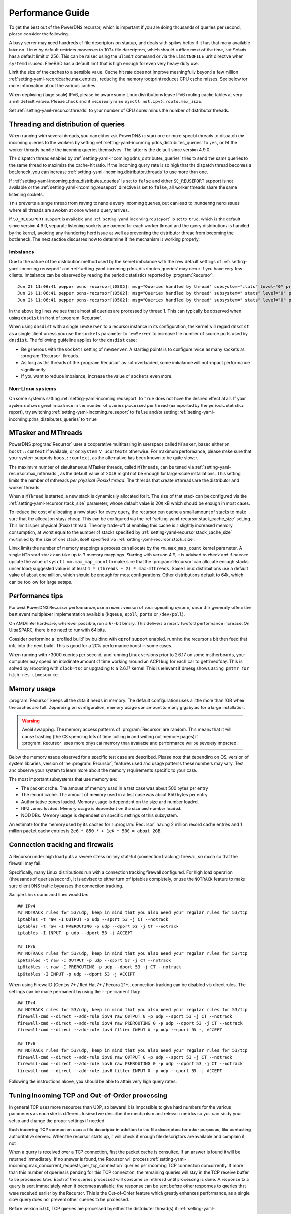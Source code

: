 Performance Guide
=================

To get the best out of the PowerDNS recursor, which is important if you are doing thousands of queries per second, please consider the following.

A busy server may need hundreds of file descriptors on startup, and deals with spikes better if it has that many available later on.
Linux by default restricts processes to 1024 file descriptors, which should suffice most of the time, but Solaris has a default limit of 256.
This can be raised using the ``ulimit`` command or via the ``LimitNOFILE`` unit directive when ``systemd`` is used.
FreeBSD has a default limit that is high enough for even very heavy duty use.

Limit the size of the caches to a sensible value.
Cache hit rate does not improve meaningfully beyond a few million :ref:`setting-yaml-recordcache.max_entries`, reducing the memory footprint reduces CPU cache misses.
See below for more information about the various caches.

When deploying (large scale) IPv6, please be aware some Linux distributions leave IPv6 routing cache tables at very small default values.
Please check and if necessary raise ``sysctl net.ipv6.route.max_size``.

Set :ref:`setting-yaml-recursor.threads` to your number of CPU cores minus the number of distributor threads.

Threading and distribution of queries
-------------------------------------

When running with several threads, you can either ask PowerDNS to start one or more special threads to dispatch the incoming queries to the workers by setting :ref:`setting-yaml-incoming.pdns_distributes_queries` to ``yes``, or let the worker threads handle the incoming queries themselves.
The latter is the default since version 4.9.0.

The dispatch thread enabled by :ref:`setting-yaml-incoming.pdns_distributes_queries` tries to send the same queries to the same thread to maximize the cache-hit ratio.
If the incoming query rate is so high that the dispatch thread becomes a bottleneck, you can increase :ref:`setting-yaml-incoming.distributor_threads` to use more than one.

If :ref:`setting-yaml-incoming.pdns_distributes_queries` is set to ``false`` and either ``SO_REUSEPORT`` support is not available or the :ref:`setting-yaml-incoming.reuseport` directive is set to ``false``, all worker threads share the same listening sockets.

This prevents a single thread from having to handle every incoming queries, but can lead to thundering herd issues where all threads are awoken at once when a query arrives.

If ``SO_REUSEPORT`` support is available and :ref:`setting-yaml-incoming.reuseport` is set to ``true``, which is the
default since version 4.9.0, separate listening sockets are opened for each worker thread and the query distributions is handled by the kernel, avoiding any thundering herd issue as well as preventing the distributor thread from becoming the bottleneck.
The next section discusses how to determine if the mechanism is working properly.

.. _worker_imbalance:

Imbalance
^^^^^^^^^
Due to the nature of the distribution method used by the kernel imbalance with the new default settings of :ref:`setting-yaml-incoming.reuseport` and :ref:`setting-yaml-incoming.pdns_distributes_queries` may occur if you have very few clients.
Imbalance can be observed by reading the periodic statistics reported by :program:`Recursor`::

  Jun 26 11:06:41 pepper pdns-recursor[10502]: msg="Queries handled by thread" subsystem="stats" level="0" prio="Info" tid="0" ts="1687770401.359" count="7" thread="0"
  Jun 26 11:06:41 pepper pdns-recursor[10502]: msg="Queries handled by thread" subsystem=" stats" level="0" prio="Info" tid="0" ts="1687770401.359" count="535167" thread="1"
  Jun 26 11:06:41 pepper pdns-recursor[10502]: msg="Queries handled by thread" subsystem=" stats" level="0" prio="Info" tid="0" ts="1687770401.359" count="5" thread="2"

In the above log lines we see that almost all queries are processed by thread 1.
This can typically be observed when using ``dnsdist`` in front of :program:`Recursor`.

When using ``dnsdist`` with a single ``newServer`` to a recursor instance in its configuration, the kernel will regard ``dnsdist`` as a single client unless you use the ``sockets`` parameter to ``newServer`` to increase the number of source ports used by ``dnsdist``.
The following guideline applies for the ``dnsdist`` case:

- Be generous with the ``sockets`` setting of ``newServer``.
  A starting points is to configure twice as many sockets as :program:`Recursor` threads.
- As long as the threads of the :program:`Recursor` as not overloaded, some imbalance will not impact performance significantly.
- If you want to reduce imbalance, increase the value of ``sockets`` even more.

Non-Linux systems
^^^^^^^^^^^^^^^^^
On some systems setting :ref:`setting-yaml-incoming.reuseport` to ``true`` does not have the desired effect at all.
If your systems shows great imbalance in the number of queries processed per thread (as reported by the periodic statistics report), try switching :ref:`setting-yaml-incoming.reuseport` to ``false`` and/or setting  :ref:`setting-yaml-incoming.pdns_distributes_queries` to ``true``.

.. versionadded:: 4.1.0
   The :ref:`setting-yaml-recursor.cpu_map` parameter can be used to pin worker threads to specific CPUs, in order to keep caches as warm as possible and optimize memory access on NUMA systems.

.. versionadded:: 4.2.0
   The :ref:`setting-yaml-incoming.distributor_threads` parameter can be used to run more than one distributor thread.

.. versionchanged:: 4.9.0
   The :ref:`setting-yaml-incoming.reuseport` parameter now defaults to ``yes``.

.. versionchanged:: 4.9.0
   The :ref:`setting-yaml-incoming.pdns_distributes_queries` parameter now defaults to ``no``.


MTasker and MThreads
--------------------

PowerDNS :program:`Recursor` uses a cooperative multitasking in userspace called ``MTasker``, based either on ``boost::context`` if available, or on ``System V ucontexts`` otherwise. For maximum performance, please make sure that your system supports ``boost::context``, as the alternative has been known to be quite slower.

The maximum number of simultaneous MTasker threads, called ``MThreads``, can be tuned via :ref:`setting-yaml-recursor.max_mthreads`, as the default value of 2048 might not be enough for large-scale installations.
This setting limits the number of mthreads *per physical (Posix) thread*.
The threads that create mthreads are the distributor and worker threads.

When a ``MThread`` is started, a new stack is dynamically allocated for it. The size of that stack can be configured via the :ref:`setting-yaml-recursor.stack_size` parameter, whose default value is 200 kB which should be enough in most cases.

To reduce the cost of allocating a new stack for every query, the recursor can cache a small amount of stacks to make sure that the allocation stays cheap. This can be configured via the :ref:`setting-yaml-recursor.stack_cache_size` setting.
This limit is per physical (Posix) thread.
The only trade-off of enabling this cache is a slightly increased memory consumption, at worst equal to the number of stacks specified by :ref:`setting-yaml-recursor.stack_cache_size` multiplied by the size of one stack, itself specified via :ref:`setting-yaml-recursor.stack_size`.

Linux limits the number of memory mappings a process can allocate by the ``vm.max_map_count`` kernel parameter.
A single ``MThread`` stack can take up to 3 memory mappings.
Starting with version 4.9, it is advised to check and if needed update the value of ``sysctl vm.max_map_count`` to make sure that the :program:`Recursor` can allocate enough stacks under load; suggested value is at least ``4 * (threads + 2) * max-mthreads``.
Some Linux distributions use a default value of about one million, which should be enough for most configurations.
Other distributions default to 64k, which can be too low for large setups.

Performance tips
----------------

For best PowerDNS Recursor performance, use a recent version of your operating system, since this generally offers the best event multiplexer implementation available (``kqueue``, ``epoll``,  ``ports`` or ``/dev/poll``).

On AMD/Intel hardware, wherever possible, run a 64-bit binary. This delivers a nearly twofold performance increase.
On UltraSPARC, there is no need to run with 64 bits.

Consider performing a 'profiled build' by building with ``gprof`` support enabled, running the recursor a bit then feed that info into the next build.
This is good for a 20% performance boost in some cases.

When running with >3000 queries per second, and running Linux versions prior to 2.6.17 on some motherboards, your computer may spend an inordinate amount of time working around an ACPI bug for each call to gettimeofday.
This is solved by rebooting with ``clock=tsc`` or upgrading to a 2.6.17 kernel.
This is relevant if dmesg shows ``Using pmtmr for high-res timesource``.

Memory usage
------------

:program:`Recursor` keeps all the data it needs in memory.
The default configuration uses a little more than 1GB when the caches are full.
Depending on configuration, memory usage can amount to many gigabytes for a large installation.

.. warning::
   Avoid swapping. The memory access patterns of :program:`Recursor` are random. This means
   that it will cause trashing (the OS spending lots of time pulling in and writing out memory
   pages) if :program:`Recursor` uses more physical memory than available and performance will be severely impacted.

Below the memory usage observed for a specific test case are described.
Please note that depending on OS, version of system libraries, version of the :program:`Recursor`, features used and usage patterns these numbers may vary.
Test and observe your system to learn more about the memory requirements specific to your case.

The most important subsystems that use memory are:

- The packet cache. The amount of memory used in a test case was about 500 bytes per entry
- The record cache. The amount of memory used in a test case was about 850 bytes per entry
- Authoritative zones loaded. Memory usage is dependent on the size and number loaded.
- RPZ zones loaded. Memory usage is dependent on the size and number loaded.
- NOD DBs. Memory usage is dependent on specific settings of this subsystem.

An estimate for the memory used by its caches for a :program:`Recursor` having 2 million record cache entries and 1 million packet cache entries is ``2e6 * 850 * + 1e6 * 500 = about 2GB``.

Connection tracking and firewalls
---------------------------------

A Recursor under high load puts a severe stress on any stateful (connection tracking) firewall, so much so that the firewall may fail.

Specifically, many Linux distributions run with a connection tracking firewall configured.
For high load operation (thousands of queries/second), It is advised to either turn off iptables completely, or use the ``NOTRACK`` feature to make sure client DNS traffic bypasses the connection tracking.

Sample Linux command lines would be::

    ## IPv4
    ## NOTRACK rules for 53/udp, keep in mind that you also need your regular rules for 53/tcp
    iptables -t raw -I OUTPUT -p udp --sport 53 -j CT --notrack
    iptables -t raw -I PREROUTING -p udp --dport 53 -j CT --notrack
    iptables -I INPUT -p udp --dport 53 -j ACCEPT

    ## IPv6
    ## NOTRACK rules for 53/udp, keep in mind that you also need your regular rules for 53/tcp
    ip6tables -t raw -I OUTPUT -p udp --sport 53 -j CT --notrack
    ip6tables -t raw -I PREROUTING -p udp --dport 53 -j CT --notrack
    ip6tables -I INPUT -p udp --dport 53 -j ACCEPT

When using FirewallD (Centos 7+ / Red Hat 7+ / Fedora 21+), connection tracking can be disabled via direct rules.
The settings can be made permanent by using the ``--permanent`` flag::

    ## IPv4
    ## NOTRACK rules for 53/udp, keep in mind that you also need your regular rules for 53/tcp
    firewall-cmd --direct --add-rule ipv4 raw OUTPUT 0 -p udp --sport 53 -j CT --notrack
    firewall-cmd --direct --add-rule ipv4 raw PREROUTING 0 -p udp --dport 53 -j CT --notrack
    firewall-cmd --direct --add-rule ipv4 filter INPUT 0 -p udp --dport 53 -j ACCEPT

    ## IPv6
    ## NOTRACK rules for 53/udp, keep in mind that you also need your regular rules for 53/tcp
    firewall-cmd --direct --add-rule ipv6 raw OUTPUT 0 -p udp --sport 53 -j CT --notrack
    firewall-cmd --direct --add-rule ipv6 raw PREROUTING 0 -p udp --dport 53 -j CT --notrack
    firewall-cmd --direct --add-rule ipv6 filter INPUT 0 -p udp --dport 53 -j ACCEPT

Following the instructions above, you should be able to attain very high query rates.

Tuning Incoming TCP and Out-of-Order processing
-----------------------------------------------

In general TCP uses more resources than UDP, so beware!
It is impossible to give hard numbers for the various parameters as each site is different.
Instead we describe the mechanism and relevant metrics so you can study your setup and change the proper settings if needed.

Each incoming TCP connection uses a file descriptor in addition to the file descriptors for other purposes, like contacting authoritative servers.
When the recursor starts up, it will check if enough file descriptors are available and complain if not.

When a query is received over a TCP connection, first the packet cache is consulted.
If an answer is found it will be returned immediately.
If no answer is found, the Recursor will process :ref:`setting-yaml-incoming.max_concurrent_requests_per_tcp_connection` queries per incoming TCP connection concurrently.
If more than this number of queries is pending for this TCP connection, the remaining queries will stay in the TCP receive buffer to be processed later.
Each of the queries processed will consume an mthread until processing is done.
A response to a query is sent immediately when it becomes available; the response can be sent before other responses to queries that were received earlier by the Recursor.
This is the Out-of-Order feature which greatly enhances performance, as a single slow query does not prevent other queries to be processed.

Before version 5.0.0, TCP queries are processed by either the distributer thread(s) if :ref:`setting-yaml-incoming.pdns_distributes_queries` is true, or by worker threads if :ref:`setting-yaml-incoming.pdns_distributes_queries` is false.
Starting with version 5.0.0, :program:`Recursor` has dedicated thread(s) processing TCP queries.

The maximum number of mthreads consumed by TCP queries is :ref:`setting-yaml-incoming.max_tcp_clients` times :ref:`setting-yaml-incoming.max_concurrent_requests_per_tcp_connection`.
Before version 5.0.0, if :ref:`setting-yaml-incoming.pdns_distributes_queries` is false, this number should be (much) lower than :ref:`setting-yaml-recursor.max_mthreads`, to also allow UDP queries to be handled as these also consume mthreads.
Note that :ref:`setting-yaml-recursor.max_mthreads` is a per Posix thread setting.
This means that the global maximum number of mthreads  is (#distributor threads + #worker threads) * max-mthreads.

If you expect few clients, you can increase :ref:`setting-yaml-incoming.max_concurrent_requests_per_tcp_connection`, to allow more concurrency per TCP connection.
If you expect many clients and you have increased :ref:`setting-yaml-incoming.max_tcp_clients`, reduce :ref:`setting-yaml-incoming.max_concurrent_requests_per_tcp_connection` number to prevent mthread starvation or increase the maximum number of mthreads.

To increase the maximum number of concurrent queries consider increasing  :ref:`setting-yaml-recursor.max_mthreads`, but be aware that each active mthread consumes more than 200k of memory.
To see the current number of mthreads in use consult the :doc:`metrics` ``concurrent-queries`` metric.
If a query could not be handled due to mthread shortage, the ``over-capacity-drops`` metric is increased.

As an example, if you have typically 200 TCP clients, and the default maximum number of mthreads of 2048, a good number of concurrent requests per TCP connection would be 5. Assuming a worst case packet cache hit ratio, if all 200 TCP clients fill their connections with queries, about half (5 * 200) of the mthreads would be used by incoming TCP queries, leaving the other half for incoming UDP queries.
Note that starting with version 5.0.0, TCP queries are processed by dedicated TCP thread(s), so the sharing of mthreads between UDP and TCP queries no longer applies.

The total number of incoming TCP connections is limited by :ref:`setting-yaml-incoming.max_tcp_clients`.
There is also a per client address limit: :ref:`setting-yaml-incoming.max_tcp_per_client` to limit the impact of a single client.
Consult the :doc:`metrics` ``tcp-clients`` metric for the current number of TCP connections and the ``tcp-client-overflow`` metric to see if client connection attempts were rejected because there were too many existing connections from a single address.

.. _tcp-fast-open-support:

TCP Fast Open Support
---------------------
On Linux systems, the recursor can use TCP Fast Open for passive (incoming, since 4.1) and active (outgoing, since 4.5) TCP connections.
TCP Fast Open allows the initial SYN packet to carry data, saving one network round-trip.
For details, consult :rfc:`7413`.

On Linux systems, to enable TCP Fast Open, it might be needed to change the value of the ``net.ipv4.tcp_fastopen`` sysctl.
Value 0 means Fast Open is disabled, 1 is only use Fast Open for active connections, 2 is only for passive connections and 3 is for both.

The operation of TCP Fast Open can be monitored by looking at these kernel metrics::

    netstat -s | grep TCPFastOpen

Please note that if active (outgoing) TCP Fast Open attempts fail in particular ways, the Linux kernel stops using active TCP Fast Open for a while for all connections, even connection to servers that previously worked.
This behaviour can be monitored by watching the ``TCPFastOpenBlackHole`` kernel metric and influenced by setting the ``net.ipv4.tcp_fastopen_blackhole_timeout_sec`` sysctl.
While developing active TCP Fast Open, it was needed to set ``net.ipv4.tcp_fastopen_blackhole_timeout_sec`` to zero to circumvent the issue, since it was triggered regularly when connecting to authoritative nameservers that did not respond.

At the moment of writing, some Google operated nameservers (both recursive and authoritative) indicate Fast Open support in the TCP handshake, but do not accept the cookie they sent previously and send a new one for each connection.
Google is working to fix this.

If you operate an anycast pool of machines, make them share the TCP Fast Open Key by setting the ``net.ipv4.tcp_fastopen_key`` sysctl; otherwise, you will create a similar issue some Google servers have.

To determine a good value for the :ref:`setting-yaml-incoming.tcp_fast_open` setting, watch the ``TCPFastOpenListenOverflow`` metric.
If this value increases often, the value might be too low for your traffic, but note that increasing it will use kernel resources.

Running with a local root zone 
------------------------------
Running with a local root zone as described in :rfc:`8806` can help reduce traffic to the root servers and reduce response times for clients.
Since 4.6.0 PowerDNS Recursor supports two ways of doing this.

Running a local Authoritative Server for the root zone

- The first method is to have a local Authoritative Server that has a copy of the root zone and forward queries to it.
  Setting up an PowerDNS Authoritative Server to serve a copy of the root zone looks like:

      pdnsutil create-secondary-zone . ip1 ip2

  where ``ip1`` and  ``ip2`` are servers willing to serve an AXFR for the root zone; :rfc:`8806` contains a list of candidates in appendix A. The Authoritative Server will periodically make sure its copy of the root zone is up-to-date.
  The next step is to configure a forward zone to the IP ``ip`` of the Authoritative Server in the settings file or the Recursor:

    forward-zones=.=ip

  The Recursor will use the Authoritative Server to ask questions about the root zone, but if it learns about delegations still follow those.
  Multiple Recursors can use this Authoritative Server.

- The second method is to cache the root zone as described in :ref:`ztc`.
  Here each Recursor will download and fill its cache with the contents of the root zone.
  Depending on the ``timeout`` parameter,  this will be done once or periodically.
  Refer to :ref:`ztc` for details.

Recursor Caches
---------------

The PowerDNS Recursor contains a number of caches, or information stores:

Nameserver speeds cache
^^^^^^^^^^^^^^^^^^^^^^^

The "NSSpeeds" cache contains the average latency to all remote authoritative servers.

Negative cache
^^^^^^^^^^^^^^

The "Negcache" contains all domains known not to exist, or record types not to exist for a domain.

Recursor Cache
^^^^^^^^^^^^^^

The Recursor Cache contains all DNS knowledge gathered over time.
This is also known as the "record cache".

Packet Cache
^^^^^^^^^^^^

The Packet Cache contains previous answers sent to clients.
If a question comes in that matches a previous answer, this is sent back directly.

The Packet Cache is consulted first, immediately after receiving a packet.
This means that a high hitrate for the Packet Cache automatically lowers the cache hitrate of subsequent caches.

Measuring performance
---------------------

The PowerDNS Recursor exposes many :doc:`metrics <metrics>` that can be graphed and monitored.

.. _event-tracing:

Event Tracing
-------------
Event tracing is an experimental feature introduced in version 4.6.0 that allows following the internals of processing queries in more detail.

In certain spots in the resolving process event records are created that contain an identification of the event, a timestamp, potentially a value and an indication if this was the start or the end of an event. This is relevant for events that describe stages in the resolving process.

At this point in time event logs of queries can be exported using a protobuf log or they can be written to the log file.
Starting with version 5.3.0, the same information can also be exported as OpenTelemetry Traces data.

Note that this is an experimental feature that will change in upcoming releases.

Currently, an event protobuf message has the following definition:

.. code-block:: protobuf

    enum EventType {
                                                  // Range 0..99: Generic events
      CustomEvent = 0;                            // A custom event
      ReqRecv = 1;                                // A request was received
      PCacheCheck = 2;                            // A packet cache check was initiated or completed; value: bool cacheHit
      AnswerSent = 3;                             // An answer was sent to the client

                                                  // Range 100: Recursor events
      SyncRes = 100;                              // Recursor Syncres main function has started or completed; value: int rcode
      LuaGetTag = 101;                            // Events below mark start or end of Lua hook calls; value: return value of hook
      LuaGetTagFFI = 102;
      LuaIPFilter = 103;
      LuaPreRPZ = 104;
      LuaPreResolve = 105;
      LuaPreOutQuery = 106;
      LuaPostResolve = 107;
      LuaNoData = 108;
      LuaNXDomain = 109;
  }

.. code-block:: protobuf

    message Event {
      required uint64 ts = 1;
      required EventType event = 2;
      required bool start = 3;
      optional bool boolVal = 4;
      optional int64 intVal = 5;
      optional string stringVal = 6;
      optional bytes bytesVal = 7;
      optional string custom = 8;
    }
    repeated Event trace = 23;

Event traces can be enabled by either setting :ref:`setting-yaml-recursor.event_trace_enabled` or by using the :doc:`rec_control <manpages/rec_control.1>` subcommand ``set-event-trace-enabled``.

An example of a trace (timestamps are relative in nanoseconds) as shown  in the logfile:

.. code-block:: C

    - ReqRecv(70);
    - PCacheCheck(411964);
    - PCacheCheck(416783,0,done);
    - SyncRes(441811);
    - SyncRes(337233971,0,done);
     -AnswerSent(337266453)

The packet cache check event has two events.
The first signals the start of packet cache lookup, and the second signals the completion of the packet cache lookup with result 0 (not found).
The SynRec event also has two entries. The value (0) is the return value of the SyncRes function.

An example of a trace with a packet cache hit):

.. code-block:: C

    - ReqRecv(60);
    - PCacheCheck(22913);
    - PCacheCheck(113255,1,done);
    - AnswerSent(117493)

Here it can be seen that packet cache returns 1 (found).

An example where various Lua related events can be seen:

.. code-block:: C

    ReqRecv(150);
    PCacheCheck(26912);
    PCacheCheck(51308,0,done);
    LuaIPFilter(56868);
    LuaIPFilter(57149,0,done);
    LuaPreRPZ(82728);
    LuaPreRPZ(82918,0,done);
    LuaPreResolve(83479);
    LuaPreResolve(210621,0,done);
    SyncRes(217424);
    LuaPreOutQuery(292868);
    LuaPreOutQuery(292938,0,done);
    LuaPreOutQuery(24702079);
    LuaPreOutQuery(24702349,0,done);
    LuaPreOutQuery(43055303);
    LuaPreOutQuery(43055634,0,done);
    SyncRes(80470320,0,done);
    LuaPostResolve(80476592);
    LuaPostResolve(80476772,0,done);
    AnswerSent(80500247)

There is no packet cache hit, so SyncRes is called which does a couple of outgoing queries.

.. _opentelemetry_tracing:

OpenTelemetry Traces
^^^^^^^^^^^^^^^^^^^^

OpenTelemetry Traces are generated by setting :ref:`setting-yaml-recursor.event_trace_enabled` or by using the :doc:`rec_control <manpages/rec_control.1>` subcommand ``set-event-trace-enabled`` to a value that includes 4.

:program:`Recursor` will set the ``openTelemetryData`` field of ``dnsmessage.proto`` messages generated to contain OpenTelemetry Traces, encoded as Protobuf data.
The encoding used is defined in https://github.com/open-telemetry/opentelemetry-proto/blob/main/opentelemetry/proto/trace/v1/trace.proto.

OpenTelemetry Trace Conditions
""""""""""""""""""""""""""""""

Starting with version 5.4.0, the OpenTelemetry Trace data is only generated if :ref:`setting-yaml-recursor.event_trace_enabled` includes 4 *and* a matching condition from :ref:`setting-yaml-logging.opentelemetry_trace_conditions` evaluates to ``true``.

For a match to occur, the origin address of the query should match a subnet in `acls`.
If the proxy protocol is used, the source specified by the proxy protocol header is used to match.
If Table Based Proxy Mapping is active, the mapped address is used.

If a matching condition is found, the corresponding subconditions are evaluated.
If all mentioned subconditions are satisfied, the condition evaluates to ``true`` and OpenTelemetry Trace data is generated.
If a subcondition is absent, it is not relevant.
The following subconditions can be specified:

- ``qnames``: a suffixmatch with the incoming qname is done against the suffixes specified in ``qnames``.
- ``qtypes``: the qtype of the incoming query must be listed in ``qtypes``
- ``qid``: the query id of the incoming query must match ``qid``.
- ``edns_option_required``: the incoming query must have an EDNS option specifying the TraceID.
- ``traceid_only``: if ``true`` only the TraceID is picked up from EDNS data (if present) and placed into the protobuf `openTelemetryTraceID` field; no detailed `openTelemetryData` is produced.

In the following example, two conditions are specified:

.. code-block:: yaml

   logging:
     opentelemetry_trace_conditions:
       - acls: [127.0.0.1, '::1']
       - acls: [192.168.178.0/24]
         qnames: [a.very.specific.suffix]
         qtypes: ['A', 'AAAA']
         qid: 1234
         edns_option_required: true

The first condition specifies that all queries coming from ``127.0.0.1`` or ``::1`` should generate trace information.
No subconditions are relevant.

The second condition specifies that queries coming from the ``192.167.178.0/24`` subnet should generate trace info only if the query name is ``a.very.specific.suffix`` (or has that suffix), the query type is ``A`` or ``AAAA``, the query id is ``1234`` and the EDNS option containing a TraceID is present.

Queries coming from an IP not matching any of the mentioned subnets will not generate OpenTelemetry Trace information.

Note that only the source IP is used to select a condition to evaluate.
It is undefined what happens if a subnet occurs multiple times in all :ref:`setting-yaml-logging.opentelemetry_trace_conditions`.

To generate OpenTelemetry Trace information for all queries (matching the 5.3.x behaviour), the following condition can be used:

.. code-block:: yaml

   logging:
     opentelemetry_trace_conditions:
       - acls: ['0.0.0.0/0', '::/0']

To generate OpenTelemetry Trace information for all queries coming from ``127.0.0.1`` but only pick up the EDNS specified TraceID from all other queries:

.. code-block:: yaml

   logging:
     opentelemetry_trace_conditions:
     - acls: ['0.0.0.0/0', '::/0']
       traceid_only: true
     - acls: [127.0.0.1]

To include a TraceID in a query ``sdig`` can be used, or a modern ``dig``, specifying the EDNS option code in decimal and the payload in hex:

.. code-block:: sh

   dig +ednsopt=65500:00000102030405060708090a0b0c0d0e0fff ...

The first 4 zeroes after the colon specify the version byte and a reserved byte, followed by a 16 bytes (32 hex characters) TraceID.
Note that the EDNS option number 65500 is subject to change in the future.
To also add a parent SpanID to the EDNS value, append 8 more bytes (16 hex characters.)

Example OpenTelemetry Trace in in JSON representation
"""""""""""""""""""""""""""""""""""""""""""""""""""""

The example decoder in https://github.com/PowerDNS/pdns/blob/master/contrib/ProtobufLogger.py displays a JSON representation of the data and optionally submits the data (in Protobuf format) to an OpenTelemetry trace collector using a POST to a URL given on the command line.

An example, encoded in JSON:

.. code-block:: json

    {
      "resource_spans": [
        {
          "resource": {
            "attributes": [
              {
                "key": "service.name",
                "value": {
                  "string_value": "rec"
                }
              }
            ]
          },
          "scope_spans": [
            {
              "spans": [
                {
                  "trace_id": "hYxA7fc6b/0KnrVRZTZPiw==",
                  "span_id": "JXJ4ddrswYQ=",
                  "parent_span_id": "AAAAAAAAAAA=",
                  "name": "RecRequest",
                  "start_time_unix_nano": "1749561792313272000",
                  "end_time_unix_nano": "1749561792750566000"
                },
                {
                  "trace_id": "hYxA7fc6b/0KnrVRZTZPiw==",
                  "span_id": "MQHynlz1HY8=",
                  "parent_span_id": "JXJ4ddrswYQ=",
                  "name": "ReqRecv",
                  "start_time_unix_nano": "1749561792313272000",
                  "end_time_unix_nano": "1749561792750560000",
                  "attributes": [
                    {
                      "key": "value",
                      "value": {
                        "string_value": "www.powerdns.net/A"
                      }
                    }
                  ]
                },
                {
                  "trace_id": "hYxA7fc6b/0KnrVRZTZPiw==",
                  "span_id": "NZy+TnYqDHA=",
                  "parent_span_id": "JXJ4ddrswYQ=",
                  "name": "PCacheCheck",
                  "start_time_unix_nano": "1749561792313363000",
                  "end_time_unix_nano": "1749561792313365000",
                  "attributes": [
                    {
                      "key": "value",
                      "value": {
                        "bool_value": false
                      }
                    }
                  ]
                },
                {
                  "trace_id": "hYxA7fc6b/0KnrVRZTZPiw==",
                  "span_id": "Bo/RN3dz9fs=",
                  "parent_span_id": "JXJ4ddrswYQ=",
                  "name": "SyncRes",
                  "start_time_unix_nano": "1749561792313428000",
                  "end_time_unix_nano": "1749561792750302000",
                  "attributes": [
                    {
                      "key": "value",
                      "value": {
                        "int_value": "0"
                      }
                    }
                  ]
                },
                {
                  "trace_id": "hYxA7fc6b/0KnrVRZTZPiw==",
                  "span_id": "xNMXyT7mWjA=",
                  "parent_span_id": "Bo/RN3dz9fs=",
                  "name": "AuthRequest",
                  "start_time_unix_nano": "1749561792313485000",
                  "end_time_unix_nano": "1749561792571098000",
                  "attributes": [
                    {
                      "key": "value",
                      "value": {
                        "string_value": "net/A"
                      }
                    },
                    {
                      "key": "value",
                      "value": {
                        "int_value": "0"
                      }
                    }
                  ]
                },
                {
                  "trace_id": "hYxA7fc6b/0KnrVRZTZPiw==",
                  "span_id": "p/JA/yx/qE0=",
                  "parent_span_id": "Bo/RN3dz9fs=",
                  "name": "AuthRequest",
                  "start_time_unix_nano": "1749561792572165000",
                  "end_time_unix_nano": "1749561792596116000",
                  "attributes": [
                    {
                      "key": "value",
                      "value": {
                        "string_value": "powerdns.net/A"
                      }
                    },
                    {
                      "key": "value",
                      "value": {
                        "int_value": "0"
                      }
                    }
                  ]
                },
                {
                  "trace_id": "hYxA7fc6b/0KnrVRZTZPiw==",
                  "span_id": "CJOTDQJtrCo=",
                  "parent_span_id": "Bo/RN3dz9fs=",
                  "name": "AuthRequest",
                  "start_time_unix_nano": "1749561792596318000",
                  "end_time_unix_nano": "1749561792610541000",
                  "attributes": [
                    {
                      "key": "value",
                      "value": {
                        "string_value": "net/DNSKEY"
                      }
                    },
                    {
                      "key": "value",
                      "value": {
                        "int_value": "0"
                      }
                    }
                  ]
                },
                {
                  "trace_id": "hYxA7fc6b/0KnrVRZTZPiw==",
                  "span_id": "/WEYJlz7JO4=",
                  "parent_span_id": "Bo/RN3dz9fs=",
                  "name": "AuthRequest",
                  "start_time_unix_nano": "1749561792611791000",
                  "end_time_unix_nano": "1749561792709927000",
                  "attributes": [
                    {
                      "key": "value",
                      "value": {
                        "string_value": "www.powerdns.net/A"
                      }
                    },
                    {
                      "key": "value",
                      "value": {
                        "int_value": "0"
                      }
                    }
                  ]
                },
                {
                  "trace_id": "hYxA7fc6b/0KnrVRZTZPiw==",
                  "span_id": "XMYoT4nXjBo=",
                  "parent_span_id": "Bo/RN3dz9fs=",
                  "name": "AuthRequest",
                  "start_time_unix_nano": "1749561792710051000",
                  "end_time_unix_nano": "1749561792730321000",
                  "attributes": [
                    {
                      "key": "value",
                      "Value": {
                        "string_value": "powerdns.net/DNSKEY"
                      }
                    },
                    {
                      "key": "value",
                      "value": {
                        "int_value": "0"
                      }
                    }
                  ]
                },
                {
                  "trace_id": "hYxA7fc6b/0KnrVRZTZPiw==",
                  "span_id": "wVWnDBsGOIo=",
                  "parent_span_id": "Bo/RN3dz9fs=",
                  "name": "AuthRequest",
                  "start_time_unix_nano": "1749561792730960000",
                  "end_time_unix_nano": "1749561792750073000",
                  "attributes": [
                    {
                      "key": "value",
                      "value": {
                        "string_value": "powerdns.net/A"
                      }
                    },
                    {
                      "key": "value",
                      "value": {
                        "int_value": "0"
                      }
                    }
                  ]
                },
                {
                  "trace_id": "hYxA7fc6b/0KnrVRZTZPiw==",
                  "span_id": "qllduzHSRbQ=",
                  "parent_span_id": "JXJ4ddrswYQ=",
                  "name": "AnswerSent",
                  "start_time_unix_nano": "1749561792750557000",
                  "end_time_unix_nano": "1749561792750557000"
                }
              ]
            }
          ]
        }
      ]
    }
